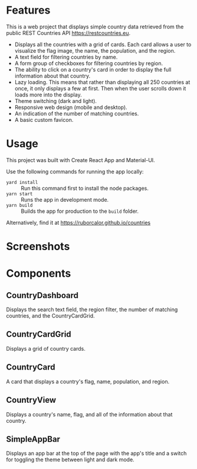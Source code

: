 
* Features

This is a web project that displays simple country data retrieved from the public REST Countries API https://restcountries.eu.

- Displays all the countries with a grid of cards. Each card allows a user to visualize the flag image, the name, the population, and the region.
- A text field for filtering countries by name.
- A form group of checkboxes for filtering countries by region.
- The ability to click on a country's card in order to display the full information about that country.
- Lazy loading. This means that rather than displaying all 250 countries at once, it only displays a few at first. Then when the user scrolls down it loads more into the display.
- Theme switching (dark and light).
- Responsive web design (mobile and desktop).
- An indication of the number of matching countries.
- A basic custom favicon.

* Usage

This project was built with Create React App and Material-UI.

Use the following commands for running the app locally:
- =yard install= :: Run this command first to install the node packages.
- =yarn start= :: Runs the app in development mode.
- =yarn build= :: Builds the app for production to the =build= folder.

Alternatively, find it at https://ruborcalor.github.io/countries

* Screenshots

[[file:./screenshots/home.png]]

[[file:./screenshots/example_query.png]]

[[file:./screenshots/home_dark.png]]

[[file:./screenshots/country_view.png]]

[[file:./screenshots/home_mobile.png]]

[[file:./screenshots/country_view_mobile.png]]

* Components

** CountryDashboard

Displays the search text field, the region filter, the number of matching countries, and the CountryCardGrid.

** CountryCardGrid

Displays a grid of country cards.

** CountryCard

A card that displays a country's flag, name, population, and region.

** CountryView

Displays a country's name, flag, and all of the information about that country.

** SimpleAppBar

Displays an app bar at the top of the page with the app's title and a switch for toggling the theme between light and dark mode.

